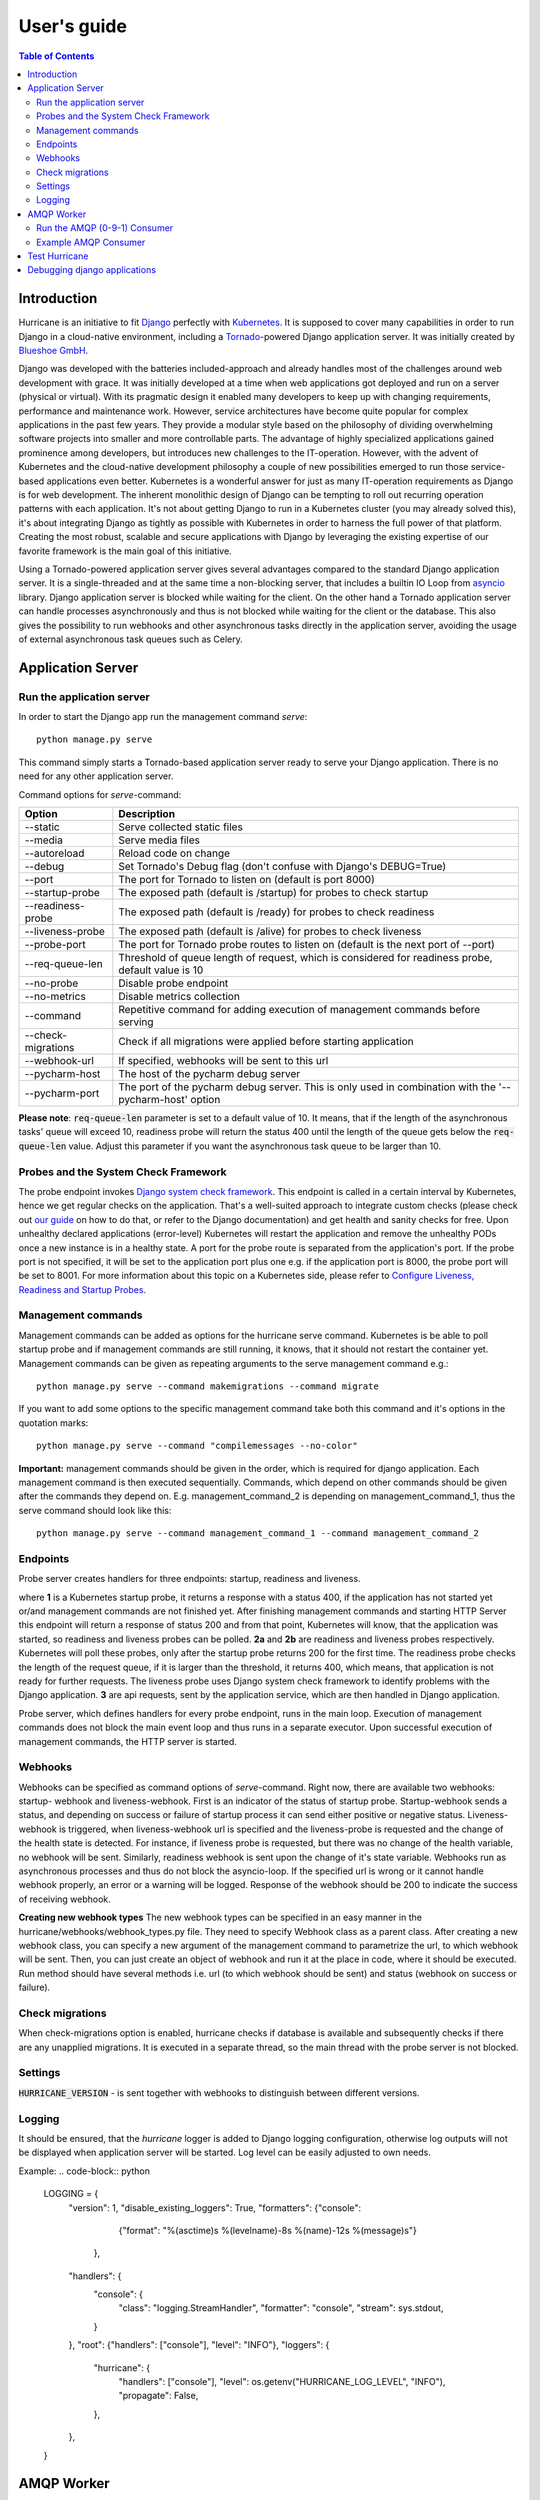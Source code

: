 User's guide
============

.. contents:: Table of Contents
   :depth: 4
   :local:

Introduction
------------
Hurricane is an initiative to fit `Django <https://www.djangoproject.com/>`_ perfectly with
`Kubernetes <https://kubernetes.io/>`_. It is supposed to cover many capabilities in order to run Django in a
cloud-native environment, including a `Tornado <https://www.tornadoweb.org/>`_-powered Django application server. It
was initially created by `Blueshoe GmbH <https://www.blueshoe.de/>`_.

Django was developed with the batteries included-approach and already handles most of the challenges around web
development with grace. It was initially developed at a time when web applications got deployed and run on a server
(physical or virtual). With its pragmatic design it enabled many developers to keep up with changing requirements,
performance and maintenance work. However, service architectures have become quite popular for complex applications
in the past few years. They provide a modular style based on the philosophy of dividing overwhelming software projects
into smaller and more controllable parts. The advantage of highly specialized applications gained prominence among
developers, but introduces new challenges to the IT-operation. However, with the advent of Kubernetes and the
cloud-native development philosophy a couple of new possibilities emerged to run those service-based applications even
better. Kubernetes is a wonderful answer for just as many IT-operation requirements as Django is for web development.
The inherent monolithic design of Django can be tempting to roll out recurring operation patterns with each application.
It's not about getting Django to run in a Kubernetes cluster (you may already solved this), it's about integrating
Django as tightly as possible with Kubernetes in order to harness the full power of that platform. Creating the most
robust, scalable and secure applications with Django by leveraging the existing expertise of our favorite framework is
the main goal of this initiative.

Using a Tornado-powered application server gives several advantages compared to the standard Django application server.
It is a single-threaded and at the same time a non-blocking server, that includes a builtin IO Loop from
`asyncio <https://docs.python.org/3/library/asyncio.html>`_ library. Django application server is blocked while waiting
for the client. On the other hand a Tornado application server can handle processes asynchronously and thus is not blocked
while waiting for the client or the database. This also gives the possibility to run webhooks and other asynchronous tasks
directly in the application server, avoiding the usage of external asynchronous task queues such as Celery.

Application Server
------------------

Run the application server
^^^^^^^^^^^^^^^^^^^^^^^^^^

In order to start the Django app run the management command *serve*:
::
   python manage.py serve

This command simply starts a Tornado-based application server ready to serve your Django application.
There is no need for any other application server.

Command options for *serve*-command:

+--------------------+-------------------------------------------------------------------------------------+
| **Option**         | **Description**                                                                     |
+--------------------+-------------------------------------------------------------------------------------+
| --static           | Serve collected static files                                                        |
+--------------------+-------------------------------------------------------------------------------------+
| --media            | Serve media files                                                                   |
+--------------------+-------------------------------------------------------------------------------------+
| --autoreload       | Reload code on change                                                               |
+--------------------+-------------------------------------------------------------------------------------+
| --debug            | Set Tornado's Debug flag (don't confuse with Django's DEBUG=True)                   |
+--------------------+-------------------------------------------------------------------------------------+
| --port             | The port for Tornado to listen on (default is port 8000)                            |
+--------------------+-------------------------------------------------------------------------------------+
| --startup-probe    | The exposed path (default is /startup) for probes to check startup                  |
+--------------------+-------------------------------------------------------------------------------------+
| --readiness-probe  | The exposed path (default is /ready) for probes to check readiness                  |
+--------------------+-------------------------------------------------------------------------------------+
| --liveness-probe   | The exposed path (default is /alive) for probes to check liveness                   |
+--------------------+-------------------------------------------------------------------------------------+
| --probe-port       | The port for Tornado probe routes to listen on (default is the next port of --port) |
+--------------------+-------------------------------------------------------------------------------------+
| --req-queue-len    | Threshold of queue length of request, which is considered for readiness probe,      |
|                    | default value is 10                                                                 |
+--------------------+-------------------------------------------------------------------------------------+
| --no-probe         | Disable probe endpoint                                                              |
+--------------------+-------------------------------------------------------------------------------------+
| --no-metrics       | Disable metrics collection                                                          |
+--------------------+-------------------------------------------------------------------------------------+
| --command          | Repetitive command for adding execution of management commands before serving       |
+--------------------+-------------------------------------------------------------------------------------+
| --check-migrations | Check if all migrations were applied before starting application                    |
+--------------------+-------------------------------------------------------------------------------------+
| --webhook-url      | If specified, webhooks will be sent to this url                                     |
+--------------------+-------------------------------------------------------------------------------------+
| --pycharm-host     | The host of the pycharm debug server                                                |
+--------------------+-------------------------------------------------------------------------------------+
| --pycharm-port     | The port of the pycharm debug server. This is only used in combination              |
|                    | with the '--pycharm-host' option                                                    |
+--------------------+-------------------------------------------------------------------------------------+

**Please note**: :code:`req-queue-len` parameter is set to a default value of 10. It means, that if the length of the
asynchronous tasks' queue will exceed 10, readiness probe will return the status 400 until the length of the queue
gets below the :code:`req-queue-len` value. Adjust this parameter if you want the asynchronous task queue to be larger
than 10.

Probes and the System Check Framework
^^^^^^^^^^^^^^^^^^^^^^^^^^^^^^^^^^^^^

The probe endpoint invokes `Django system check framework <https://docs.djangoproject.com/en/2.2/topics/checks/>`_.
This endpoint is called in a certain interval by Kubernetes, hence we get regular checks on the application. That's
a well-suited approach to integrate custom checks (please check out `our guide <https://django-hurricane.io/custom-checks/>`_
on how to do that, or refer to the Django documentation) and get health and sanity checks for free. Upon unhealthy
declared applications (error-level) Kubernetes will restart the application and remove the unhealthy PODs once a new
instance is in a healthy state.
A port for the probe route is separated from the application's port. If the probe port is not specified, it
will be set to the application port plus one e.g. if the application port is 8000, the probe port will be set to 8001.
For more information about this topic on a Kubernetes side, please refer to
`Configure Liveness, Readiness and Startup Probes <https://kubernetes.io/docs/tasks/configure-pod-container/configure-liveness-readiness-startup-probes/>`_.


Management commands
^^^^^^^^^^^^^^^^^^^
Management commands can be added as options for the hurricane serve command. Kubernetes is be able to poll startup probe
and if management commands are still running, it knows, that it should not restart the container yet. Management
commands can be given as repeating arguments to the serve management command e.g.:
::
    python manage.py serve --command makemigrations --command migrate

If you want to add some options to the specific management command take both this command and it's options in the
quotation marks:
::
    python manage.py serve --command "compilemessages --no-color"

**Important:** management commands should be given in the order, which is required for django application. Each
management command is then executed sequentially. Commands, which depend on other commands should be given after
the commands they depend on. E.g. management_command_2 is depending on management_command_1, thus the serve command
should look like this:
::
    python manage.py serve --command management_command_1 --command management_command_2

Endpoints
^^^^^^^^^

Probe server creates handlers for three endpoints: startup, readiness and liveness.

.. image:: _static/img/django-hurrican-flowchart-K8s-Probes.png
  :width: 600
  :alt: Alternative text

where **1** is a Kubernetes startup probe, it returns a response with a status 400, if the application has not started
yet or/and management commands are not finished yet. After finishing management commands and starting HTTP Server this
endpoint will return a response of status 200 and from that point, Kubernetes will know, that the application was
started, so readiness and liveness probes can be polled.
**2a** and **2b** are readiness and liveness probes respectively. Kubernetes will poll these probes, only after the
startup probe returns 200 for the first time. The readiness probe checks the length of the request queue, if it
is larger than the threshold, it returns 400, which means, that application is not ready for further requests.
The liveness probe uses Django system check framework to identify problems with the Django application.
**3** are api requests, sent by the application service, which are then handled in Django application.

Probe server, which defines handlers for every probe endpoint, runs in the main loop. Execution of management
commands does not block the main event loop and thus runs in a separate executor. Upon successful execution
of management commands, the HTTP server is started.

Webhooks
^^^^^^^^

Webhooks can be specified as command options of *serve*-command. Right now, there are available two webhooks: startup-
webhook and liveness-webhook. First is an indicator of the status of startup probe. Startup-webhook sends a status, and
depending on success or failure of startup process it can send either positive or negative status. Liveness-webhook is
triggered, when liveness-webhook url is specified and the liveness-probe is requested and the change of the health
state is detected. For instance, if liveness probe is requested, but there was no change of the health variable, no
webhook will be sent. Similarly, readiness webhook is sent upon the change of it's state variable.
Webhooks run as asynchronous processes and thus do not block the asyncio-loop. If the specified url is wrong or it
cannot handle webhook properly, an error or a warning will be logged. Response of the webhook should
be 200 to indicate the success of receiving webhook.

**Creating new webhook types**
The new webhook types can be specified in an easy manner in the hurricane/webhooks/webhook_types.py file. They need to
specify Webhook class as a parent class. After creating a new webhook class, you can specify a new argument of the
management command to parametrize the url, to which webhook will be sent. Then, you can just create an object of webhook
and run it at the place in code, where it should be executed. Run method should have several methods i.e. url (to which
webhook should be sent) and status (webhook on success or failure).

Check migrations
^^^^^^^^^^^^^^^^

When check-migrations option is enabled, hurricane checks if database is available and subsequently checks if there are
any unapplied migrations. It is executed in a separate thread, so the main thread with the probe server is not blocked.

Settings
^^^^^^^^
:code:`HURRICANE_VERSION` - is sent together with webhooks to distinguish between different versions.

Logging
^^^^^^^

It should be ensured, that the *hurricane* logger is added to Django logging configuration, otherwise log outputs will
not be displayed when application server will be started. Log level can be easily adjusted to own needs.

Example:
.. code-block:: python

   LOGGING = {
       "version": 1,
       "disable_existing_loggers": True,
       "formatters": {"console":
                        {"format": "%(asctime)s %(levelname)-8s %(name)-12s %(message)s"}
                     },
       "handlers": {
           "console": {
               "class": "logging.StreamHandler",
               "formatter": "console",
               "stream": sys.stdout,
           }
       },
       "root": {"handlers": ["console"], "level": "INFO"},
       "loggers": {
           "hurricane": {
               "handlers": ["console"],
               "level": os.getenv("HURRICANE_LOG_LEVEL", "INFO"),
               "propagate": False,
           },
       },
   }


AMQP Worker
-----------

Run the AMQP (0-9-1) Consumer
^^^^^^^^^^^^^^^^^^^^^^^^^^^^^

In order to start the Django-powered AMQP consumer following *consume*-command can be used:
::
    python manage.py consume HANDLER

This command starts a `Pika-based <https://pika.readthedocs.io/en/stable/>`_ amqp consumer which is observed by
Kubernetes. The required *Handler* argument is the dotted path to an *_AMQPConsumer* implementation. Please use
the *TopicHandler* as base class for your handler implementation as it is the only supported exchange type at the moment.
It's primarily required to implement the *on_message(...)* method to handle incoming amqp messages.

In order to establish a connection to the broker you case use one of the following options:
Load from *Django Settings* or *environment variables*:

+----------------+-------------------------------------------------------------------------------------+
| **Variable**   | **Help**                                                                            |
+----------------+-------------------------------------------------------------------------------------+
| AMQP_HOST      | amqp broker host                                                                    |
+----------------+-------------------------------------------------------------------------------------+
| AMQP_PORT      | amqp broker port                                                                    |
+----------------+-------------------------------------------------------------------------------------+
| AMQP_VHOST     | virtual host (defaults to "/")                                                      |
+----------------+-------------------------------------------------------------------------------------+
| AMQP_USER      | username for broker connection                                                      |
+----------------+-------------------------------------------------------------------------------------+
| AMQP_PASSWORD  | password for broker connection                                                      |
+----------------+-------------------------------------------------------------------------------------+


The precedence is: 1. command line option (if available), 2. Django settings, 3. environment variable

Command options for *consume*-command:

+------------------+-------------------------------------------------------------------------------------+
| **Option**       | **Description**                                                                     |
+------------------+-------------------------------------------------------------------------------------+
| --queue          | The queue name this consumer declares and binds to                                  |
+------------------+-------------------------------------------------------------------------------------+
| --exchange       | The exchange name this consumer declares                                            |
+------------------+-------------------------------------------------------------------------------------+
| --amqp-port      | The broker service port                                                             |
+------------------+-------------------------------------------------------------------------------------+
| --amqp-host      | The broker host name in the cluster                                                 |
+------------------+-------------------------------------------------------------------------------------+
| --amqp-vhost     | The consumer's virtual host to use                                                  |
+------------------+-------------------------------------------------------------------------------------+
| --handler        | the Hurricane AMQP handler class (dotted path)                                      |
+------------------+-------------------------------------------------------------------------------------+
| --startup-probe  | The exposed path (default is /startup) for probes to check startup                  |
+------------------+-------------------------------------------------------------------------------------+
| --req-queue-len  | Threshold of queue length of request, which is considered for readiness probe,      |
|                  | default value is 10                                                                 |
+------------------+-------------------------------------------------------------------------------------+
| --liveness-probe | The exposed path (default is /alive) for probes to check liveness                   |
+------------------+-------------------------------------------------------------------------------------+
| --probe-port     | The port for Tornado probe routes to listen on (default is the next port of --port) |
+------------------+-------------------------------------------------------------------------------------+
| --req-queue-len  | Threshold of queue length of request, which is considered for readiness probe       |
+------------------+-------------------------------------------------------------------------------------+
| --no-probe       | Disable probe endpoint                                                              |
+------------------+-------------------------------------------------------------------------------------+
| --no-metrics     | Disable metrics collection                                                          |
+------------------+-------------------------------------------------------------------------------------+
| --autoreload     | Reload code on change                                                               |
+------------------+-------------------------------------------------------------------------------------+
| --debug          | Set Tornado's Debug flag (don't confuse with Django's DEBUG=True)                   |
+------------------+-------------------------------------------------------------------------------------+
| --reconnect      | Reconnect the consumer if the broker connection is lost (not recommended)           |
+------------------+-------------------------------------------------------------------------------------+

**Please note**: :code:`req-queue-len` parameter is set to a default value of 10. It means, that if the length of
asynchronous tasks queue will exceed 10, readiness probe will return status 400 until the length of tasks gets below the
:code:`req-queue-len` value. Adjust this parameter if you want asynchronous task queue to be larger than 10.

Example AMQP Consumer
^^^^^^^^^^^^^^^^^^^^^

Implementation of a basic AMQP handler with no functionality:

.. code-block:: python
   :emphasize-lines: 3,5

   # file: myamqp/consumer.py
   from hurricane.amqp.basehandler import TopicHandler

   class MyTestHandler(TopicHandler):
        def on_message(self, _unused_channel, basic_deliver, properties, body):
             print(body.decode("utf-8"))
             self.acknowledge_message(basic_deliver.delivery_tag)

This handler can be started using the following command:
::
    python manage.py consume myamqp.consumer.MyTestHandler --queue my.test.topic --exchange test --amqp-host 127.0.0.1 --amqp-port 5672

Test Hurricane
--------------

In order to run the entire test suite following commands should be executed:
::
   shell
   pip install -r requirements.txt
   coverage run manage.py test
   coverage combine
   coverage report

**Important:** the AMQP testcase requires *Docker* to be accessible from the current user as it
spins up a container with *RabbitMQ*. The AMQP consumer in a test mode will connect to
it and exchange messages using the *TestPublisher* class.

Debugging django applications
-----------------------------
Debugging a python/django or in fact any application running in a kubernetes cluster can be cumbersome. Some of the most
common IDEs use different approaches to remote debugging:

1. The `Microsoft Debug Adapter Protocol (DAP) <https://microsoft.github.io/debug-adapter-protocol/>`_ is used, among
   others, by Visual Studio Code and Eclipse.
   A full list of supporting IDE's can be found `here <https://microsoft.github.io/debug-adapter-protocol/implementors/tools/>`_.
   Here, the application itself must listen on a port and wait for the debug client (in this case: the IDE's debug UI)
   to connect.
2. Pycharm, which uses the `pydevd <https://github.com/fabioz/PyDev.Debugger>`_ debugger, sets up a debug server (you will have to configure a host
   and a port in your IDE debug run config) and waits for the application to connect. Therefore, the application must
   know where to reach the debug server.

Both approaches would usually require the application to contain code that is specific to the IDE/protocol used by the
developer. Django-hurricane supports these two approaches without the need for changes to your django project:

1. For the Debug Adapter Protocol (Visual Studio Code, Eclipse, ...)

   * a. Install Django-hurricane with the "debug" option: :code:`pip install django-hurricane[debug]`.

   * b. Run it with the "--debugger" flag, e.g.: :code:`python manage.py serve --debugger`.

   * c. Optionally, provide a port (default: 5678), e.g.: :code:`python manage.py serve --debugger --debugger-port 1234`.
Now you can connect your IDE's remote debug client (configure the appropriate host and port).

2. For working with the Pycharm debugger:

   * a. Install Django-hurricane with the "pycharm" option: :code:`pip install django-hurricane[pycharm]`.

   * b. Configure the remote debug server in Pycharm and start it.

   * c. Run your app with the "--pycharm-host" and "--pycharm-port" flags, e.g.: :code:`python manage.py serve --pycharm-host 127.0.0.1 --pycharm-port 1234`.

Now the app should connect to the debug server. Upon connection, the execution will halt. You must resume it from Pycharm's debugger UI.

For both approaches, you may have to configure path mappings in your IDE that map your local source code directories to
the corresponding locations inside the running container (e.g. "/home/me/proj/src" -> "/app").